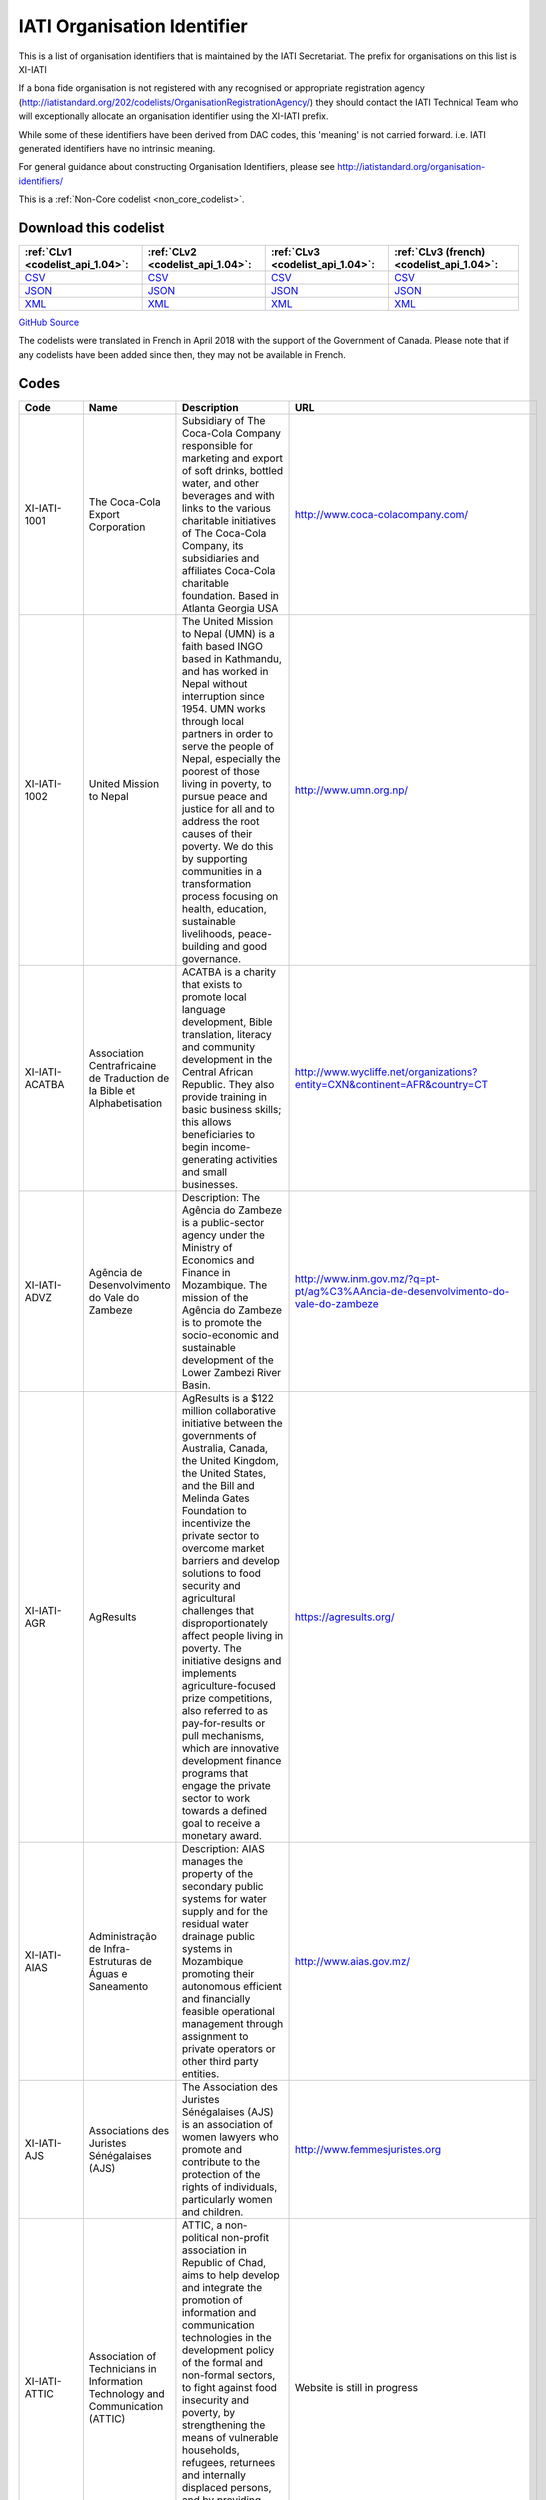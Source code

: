 IATI Organisation Identifier
============================



This is a list of organisation identifiers that is maintained by the IATI Secretariat.
The prefix for organisations on this list is XI-IATI

If a bona fide organisation is not registered with any recognised or appropriate registration agency (http://iatistandard.org/202/codelists/OrganisationRegistrationAgency/) they should contact the IATI Technical Team who will exceptionally allocate an organisation identifier using the XI-IATI prefix.

While some of these identifiers have been derived from DAC codes, this 'meaning' is not carried forward. i.e. IATI generated identifiers have no intrinsic meaning.

For general guidance about constructing Organisation Identifiers, please see http://iatistandard.org/organisation-identifiers/






This is a :ref:`Non-Core codelist <non_core_codelist>`.




Download this codelist
----------------------

.. list-table::
   :header-rows: 1

   * - :ref:`CLv1 <codelist_api_1.04>`:
     - :ref:`CLv2 <codelist_api_1.04>`:
     - :ref:`CLv3 <codelist_api_1.04>`:
     - :ref:`CLv3 (french) <codelist_api_1.04>`:

   * - `CSV <../downloads/clv1/codelist/IATIOrganisationIdentifier.csv>`__
     - `CSV <../downloads/clv2/csv/en/IATIOrganisationIdentifier.csv>`__
     - `CSV <../downloads/clv3/csv/en/IATIOrganisationIdentifier.csv>`__
     - `CSV <../downloads/clv3/csv/fr/IATIOrganisationIdentifier.csv>`__

   * - `JSON <../downloads/clv1/codelist/IATIOrganisationIdentifier.json>`__
     - `JSON <../downloads/clv2/json/en/IATIOrganisationIdentifier.json>`__
     - `JSON <../downloads/clv3/json/en/IATIOrganisationIdentifier.json>`__
     - `JSON <../downloads/clv3/json/fr/IATIOrganisationIdentifier.json>`__

   * - `XML <../downloads/clv1/codelist/IATIOrganisationIdentifier.xml>`__
     - `XML <../downloads/clv2/xml/IATIOrganisationIdentifier.xml>`__
     - `XML <../downloads/clv3/xml/IATIOrganisationIdentifier.xml>`__
     - `XML <../downloads/clv3/xml/IATIOrganisationIdentifier.xml>`__

`GitHub Source <https://github.com/IATI/IATI-Codelists-NonEmbedded/blob/master/xml/IATIOrganisationIdentifier.xml>`__



The codelists were translated in French in April 2018 with the support of the Government of Canada. Please note that if any codelists have been added since then, they may not be available in French.

Codes
-----

.. _IATIOrganisationIdentifier:
.. list-table::
   :header-rows: 1


   * - Code
     - Name
     - Description
     - URL

   
       
   * - XI-IATI-1001   
       
     - The Coca-Cola Export Corporation
     - Subsidiary of The Coca-Cola Company responsible for marketing and export of soft drinks, bottled water, and other beverages and with links to the various charitable initiatives of The Coca-Cola Company, its subsidiaries and affiliates Coca-Cola charitable foundation. Based in Atlanta Georgia USA
     - http://www.coca-colacompany.com/
   
       
   * - XI-IATI-1002   
       
     - United Mission to Nepal
     - The United Mission to Nepal (UMN) is a faith based INGO based in Kathmandu, and has worked in Nepal without interruption since 1954. UMN works through local partners in order to serve the people of Nepal, especially the poorest of those living in poverty, to pursue peace and justice for all and to address the root causes of their poverty. We do this by supporting communities in a transformation process focusing on health, education, sustainable livelihoods, peace-building and good governance.
     - http://www.umn.org.np/
   
       
   * - XI-IATI-ACATBA   
       
     - Association Centrafricaine de Traduction de la Bible et Alphabetisation
     - ACATBA is a charity that exists to promote local language development, Bible translation, literacy and community development in the Central African Republic. They also provide training in basic business skills; this allows beneficiaries to begin income-generating activities and small businesses.
     - http://www.wycliffe.net/organizations?entity=CXN&continent=AFR&country=CT
   
       
   * - XI-IATI-ADVZ   
       
     - Agência de Desenvolvimento do Vale do Zambeze
     - Description: The Agência do Zambeze is a public-sector agency under the Ministry of Economics and Finance in Mozambique. The mission of the Agência do Zambeze is to promote the socio-economic and sustainable development of the Lower Zambezi River Basin.
     - http://www.inm.gov.mz/?q=pt-pt/ag%C3%AAncia-de-desenvolvimento-do-vale-do-zambeze
   
       
   * - XI-IATI-AGR   
       
     - AgResults
     - AgResults is a $122 million collaborative initiative between the governments of Australia, Canada, the United Kingdom, the United States, and the Bill and Melinda Gates Foundation to incentivize the private sector to overcome market barriers and develop solutions to food security and agricultural challenges that disproportionately affect people living in poverty. The initiative designs and implements agriculture-focused prize competitions, also referred to as pay-for-results or pull mechanisms, which are innovative development finance programs that engage the private sector to work towards a defined goal to receive a monetary award.
     - https://agresults.org/
   
       
   * - XI-IATI-AIAS   
       
     - Administração de Infra-Estruturas de Águas e Saneamento
     - Description: AIAS manages the property of the secondary public systems for water supply and for the residual water drainage public systems in Mozambique promoting their autonomous efficient and financially feasible operational management through assignment to private operators or other third party entities.
     - http://www.aias.gov.mz/
   
       
   * - XI-IATI-AJS   
       
     - Associations des Juristes Sénégalaises (AJS)
     - The Association des Juristes Sénégalaises (AJS) is an association of women lawyers who promote and contribute to the protection of the rights of individuals, particularly women and children.
     - http://www.femmesjuristes.org
   
       
   * - XI-IATI-ATTIC   
       
     - Association of Technicians in Information Technology and Communication (ATTIC)
     - ATTIC, a non-political non-profit association in Republic of Chad, aims to help develop and integrate the promotion of information and communication technologies in the development policy of the formal and non-formal sectors, to fight against food insecurity and poverty, by strengthening the means of vulnerable households, refugees, returnees and internally displaced persons, and by providing socio-professional training and integration for vulnerable groups.
     - Website is still in progress
   
       
   * - XI-IATI-BBDN   
       
     - Bangladesh Business & Disability Network
     - The Bangladesh Business and Disability Network (BBDN) is a voluntary group of representatives from business, industry, employers’ organizations and selected non-governmental and disabled peoples’ organizations. BBDN has a primary purpose of facilitating disability and work place diversity in Bangladesh from the perspective of the business and human rights cases.
     - https://www.bbdn.com.bd/
   
       
   * - XI-IATI-EBRD   
       
     - European Bank for Reconstruction and Development
     - Description: Who we are - The EBRD is investing in changing peoples' lives and environments from central Europe to Central Asia, the Western Balkans and the southern and eastern Mediterranean region. With an emphasis on working with the private sector, we invest in projects, engage in policy dialogue and provide technical advice that fosters innovation and builds sustainable and open-market economies. What we do - The EBRD provides direct financing for well structured, financially robust projects of all sizes (including many small businesses), both directly and through financial intermediaries such as local banks and investment funds. The Bank works mainly with private sector clients, but also finances municipal entities and publicly owned companies. Our principal financing instruments are loans, equity investments and guarantees.
     - http://www.ebrd.com/home
   
       
   * - XI-IATI-BEH   
       
     - Benedictine Eye Hospital, Tororo
     - Benedictine Eye Hospital (BEH) is a Private Not-For-Profit specialised hospital established by the Benedictine Fathers of Uganda for providing Eye Care and Community Based Rehabilitation (CBR) services to Persons with Disabilities (PWDs), with special emphasis on children. The hospital is registered by the Ministry of Health and serves the people of Eastern Uganda but is increasingly receiving clients from the rest of the country and neighbouring countries.
     - http://www.benedictineeyehospital.org
   
       
   * - XI-IATI-CABI   
       
     - CABI
     - CABI (Centre for Agriculture and Biosciences International) is an international not-for-profit organization that improves people’s lives worldwide by providing information and applying scientific expertise to solve problems in agriculture and the environment. It's approach involves putting information, skills and tools into people’s hands. CABI’s member countries guide and influence our work which is delivered by scientific staff based in our global network of centres.
     - http://www.cabi.org/
   
       
   * - XI-IATI-CWSEC   
       
     - The Commonwealth Secretariat
     - The Commonwealth is a voluntary association of 52 independent and equal sovereign states. Its guiding principles are contained in their Commonwealth Charter.
     - http://thecommonwealth.org/
   
       
   * - XI-IATI-DGF   
       
     - Democratic Governance Facility
     - DGF supports state and non state partners to strengthen democratisation, protect human rights, improve access to justice and enhance accountability in Uganda. DGF’s work is built upon the principles and values enshrined in Uganda’s 1995 Constitution and reiterated in its current National Development Plan.
     - https://www.dgf.ug/
   
       
   * - XI-IATI-EC_DEVCO   
       
     - European Commission – Development and Cooperation
     - DG DEVCO is in charge of development cooperation policy in a wider framework of international cooperation with developing countries at different stages of development. DG DEVCO is responsible for formulating European Union development policy and thematic policies in order to reduce poverty in the world, to ensure sustainable economic, social and environmental development and to promote democracy, the rule of law, good governance and the respect of human rights; the work is carried out closely with Member States, other Commission services, and with the European External Action Service.
     - https://ec.europa.eu/europeaid/home_en
   
       
   * - XI-IATI-EC_ECHO   
       
     - European Commission - Humanitarian Aid & Civil Protection
     - The Directorate General for Humanitarian aid and Civil Protection (ECHO) is responsible for formulating EU humanitarian aid policy, for programming and implementing the EU’s humanitarian aid budget and for supporting the central and overall coordinating role of the United Nations in promoting a coherent international response; ECHO also works closely with Member States' civil protection authorities to improve disaster prevention, preparedness and response and facilitates the cooperation between the 32 States participating in the Civil Protection Mechanism.
     - http://ec.europa.eu/echo/
   
       
   * - XI-IATI-ESFD   
       
     - Economic and Social Fund for Development
     - The Economic and Social Fund for Development (ESFD) is a governmental body dedicated to alleviate poverty in Lebanon through the creation of employment opportunities and through the improvement of living conditions in disadvantaged communities.
     - http://www.esfd.cdr.gov.lb/
   
       
   * - XI-IATI-EC_FPI   
       
     - European Commission – Service for Foreign Policy Instruments
     - The core task of the Service for Foreign Policy Instruments (FPI) is to run a number of EU foreign policy actions, managing operations and their financing. Such areas include crisis response and prevention measures financed under the Instrument contributing to Stability and Peace (IcSP); the Common Foreign and Security Policy (CFSP) budget; and the Partnership Instrument (PI), designed to promote the Union's strategic interests worldwide.
     - http://ec.europa.eu/dgs/fpi/index_en.htm
   
       
   * - XI-IATI-EC_NEAR   
       
     - European Commission - Neighbourhood and Enlargement Negotiations
     - The mission of DG NEAR is to take forward the EU's neighbourhood and enlargement policies, as well as coordinating relations with EEA-EFTA countries. By implementing assistance in Europe's eastern and southern neighbourhood, DG NEAR supports reform and democratic consolidation, and strengthens the prosperity, stability and security around Europe. In the enlargement area, DG NEAR assists those countries with a perspective to join the EU in meeting the criteria defined by the Treaty of European Union and the European Council.
     - http://ec.europa.eu/enlargement/index_en.htm
   
       
   * - XI-IATI-EFRD   
       
     - Engage Foundation for Research and Dialogue
     - Engage Foundation for Research and Dialogue is a research and discourse generation collective that was established in 2015 and seeks to approach issues of human rights, citizenship and democratization in an interdisciplinary and inter-sectional manner with the hope that a nuanced and sensitive exploration of relevant issues will lead to engagement with an audience beyond the privileged English speaking minority of Pakistan. Engage attempts to present dense or overlooked subjects of public importance in captivating audio and visual formats with the hope that exposure to such subjects will lead to a broader public understanding of life in a modern democratic state.
     - http://engagepakistan.com/engage/
   
       
   * - XI-IATI-FIABEL   
       
     - Federation of Institutional Actors Belgium (FIABEL)
     - Fiabel is a federal association that connects Institutional Actors (IA) in Belgium. Fiabel supports her members by a) fulfilling a bridging function between the Belgian Development Cooperation and the Institutional Actors, to ensure that they are fully aware of the government legal framework, procedures and initiatives; b) representing the IA in various consultative committees with government bodies; c) setting up working groups to exchange knowledge and experiences; d) organizing trainings to strengthen the capacities of IA on strategic and operational level.
     - https://www.fiabel.be/nl
   
       
   * - XI-IATI-GREDO   
       
     - Gargaar Relief and Development Organization
     - GREDO is a national NGO that is based in Baidoa which is the capital city of South West Administration of Somalia. It exists to support and reach the most affected grass-root communities in those regions and in Somalia at large. Our support focuses on Emergency and Development programs with a key thematic sectors of Integrated Health, Nutrition and Wash, Education and FSL.
     - https://www.gredosom.org/
   
       
   * - XI-IATI-IADB   
       
     - Inter-American Development Bank
     - The Inter-American Development Bank works to improve lives in Latin America and the Caribbean. Through financial and technical support for countries working to reduce poverty and inequality, we help improve health and education, and advance infrastructure. Our aim is to achieve development in a sustainable, climate-friendly way.
     - http://www.iadb.org
   
       
   * - XI-IATI-IFDC   
       
     - International Fertilizer Development Center
     - Since 1974, IFDC has focused on increasing and sustaining food security and agricultural productivity in over 100 developing countries through the development and transfer of effective and environmentally sound crop nutrient technology and agribusiness expertise.
     - http://www.ifdc.org
   
       
   * - XI-IATI-IKI   
       
     - International Climate Initiative (IKI)
     - Since 2008, the International Climate Initiative (IKI) of the Federal Ministry for the Environment, Nature Conservation, Building and Nuclear Safety (BMUB) has been financing climate and biodiversity projects in developing and newly industrialising countries, as well as in countries in transition.
     - https://www.international-climate-initiative.com/
   
       
   * - XI-IATI-KHF   
       
     - The King Hussein Foundation (KHF)
     - Their mission is to build upon King Hussein’s lifelong commitment to peace, sustainable community development and cross-cultural understanding through national and regional programs that promote education and leadership, economic empowerment and participatory decision-making.
     - http://www.kinghusseinfoundation.org/
   
       
   * - XI-IATI-LPI   
       
     - Living Peace Institute
     - The Living Peace Institute (LPI) is a local NGO, based in Goma, Democratic Republic of Congo (DRC), and organized around the goal of achieving sustainable, gender-equitable peace at all levels of society in North and South Kivu regions of Eastern DRC.
     - http://www.livingpeaceinstitute.org/
   
       
   * - XI-IATI-MIF   
       
     - Multilateral Investment Fund (MIF)
     - The Multilateral Investment Fund serves as an innovation laboratory to promote development through the private sector by identifying, supporting, testing and piloting new solutions to development challenges and seeking to create opportunities for the poor and vulnerable populations in the LAC region.
     - https://www.fomin.org/
   
       
   * - XI-IATI-NSO   
       
     - Netherlands Space Office
     - The Netherlands Space Office (NSO) is the governmental space agency of the Netherlands. Its primary task is to develop and execute the national space policy. NSO is the main point of contact for national and international space affairs.
     - http://www.spaceoffice.nl/
   
       
   * - XI-IATI-OCHASDC   
       
     - United Nations Office for the Coordination of Humanitarian Affairs - Specially-Designated Contributions
     - The United Nations Office for the Coordination of Humanitarian Affairs (OCHA) is the part of the United Nations Secretariat responsible for bringing together humanitarian actors to ensure a coherent response to emergencies. OCHA’s activities are funded mostly through voluntary contributions from UN Member States, these contributions are reported under the IATI organisation ID XM-DAC-41127. OCHA also administers several Specially-Designated Contributions (SDCs) for projects implemented by third parties. Activities funded through SDCs will be reported under the IATI organisation ID XI-IATI-OCHASDC.
     - https://www.unocha.org/about-us/funding
   
       
   * - XI-IATI-SGJ   
       
     - Somali Gender Justice
     - Somali Gender Justice is a small NGO based in Garowe, Puntland, Somalia whose goal is to support gender equality, women’s rights, and community transformation.
     - https://www.facebook.com/SomaliGenderJustice/
   
       
   * - XI-IATI-SWSC   
       
     - Somali Women Study Centre
     - SWSC is a women led NGO, founded in 2011 and based in Mogadishu and Kismayo, Somalia. SWSC seeks to achieve gender equality and social inclusion by empowering Somali women to exert their agency and improve their socio- economic status through strengthening their leadership, mentoring, capacity building, advocacy, and research to enable them articulate their specific needs in post- conflict Somalia.
     - https://www.somaliwomenstudiescentre.org/
   
       
   * - XI-IATI-UCES   
       
     - Umbrella for Community Education in Somalia
     - UCES is a national NGO that exists to work for advancement of Somalia Education by delivering formal and non-formal, alternative Education system to improve the knowledge of the Community through active advocacy and networking to deliver quality Education.
     - www.UCES.org
   
       
   * - XI-IATI-UDC   
       
     - United Darfur Committees
     - United Darfur Committees is a non-governmental and non-profit organization established by committees of seven villages in East Dafur State, Sudan, to solve community conflict and assist the people in need.
     - https://twitter.com/UnitedDarfur
   
       
   * - XI-IATI-UNPF   
       
     - UN Pooled funds
     - The UN pooled funds are a UN inter-agency financing mechanism with three characteristics. First, UN pooled funds are designed to support a clearly defined programmatic purpose and results framework through contributions that are co-mingled, not earmarked to a specific UN entity and held by a UN fund administrator. Second, decisions on project / programmatic allocations are made by a UN-led governance mechanism, taking into account the programmatic purpose and results framework of the fund. Third, fund implementation is (fully or largely) entrusted to UN entities that assume the programmatic and financial accountability for the resources received.
     - https://undg.org/
   
       
   * - XI-IATI-WARDI   
       
     - Wardi Relief and Development Initiative
     - WARDI is a national NGO that exists to collaborate and provide assistance in all relevant sectors to the Somali communities. The key thematic intervention areas are Emergency relief, Food security and livelihood, Wash, Health and Nutrition, Education and Peace building and governance.
     - https://wardirelief.org/
   
       
   * - XI-IATI-WAI   
       
     - WASH Alliance International
     - The WASH Alliance International is a consortium of member organisations in the Netherlands and partner organisations worldwide, working on sustainable WASH for everyone.
     - http://wash-alliance.org/
   
       
   * - XI-IATI-WBTF   
       
     - World Bank Trust Funds (WBTF)
     - A trust fund (TF) is a financing arrangement established with contributions from one or more external development partner(s)/partners, and in some cases, from the World Bank Group, to support development-related activities. The World Bank acts as a trustee/administrator for development partners (donors) funds and implements the activities financed through trust funds in accordance with the signed agreements with donors. As part of fiduciary obligations, the World Bank as Trustee/administrator of trust funds maintains the records for trust funds activities distinct and separate from the activities of IBRD and IDA. The Bank also provides periodic report on the financial situation and results of the individual trust funds to donors.
     - https://www.worldbank.org/en/publication/trust-fund-annual-report-2019
   
       
   * - XI-IATI-WVDRC   
       
     - World Vision DRC
     - Our teams have been working in the DRC since 1984. Today, we are working to contribute to the measurable and sustainable improvement of well-being for 5,311,208 children and their communities through transformational development and humanitarian relief programmes focused on: health and nutrition, education, water and sanitation, protecting children, livelihoods and resilience, food aid, psychosocial support and the reintegration if displaced people.
     - https://www.wvi.org/congo-drc/about-us
   

Changelog
~~~~~~~~~

2.01
^^^^
| The *IATIOrganisationIdentifier* was `added <http://iatistandard.org/upgrades/integer-upgrade-to-2-01/2-01-changes/#iati-organisation-identifier-new-codelist>`__.
